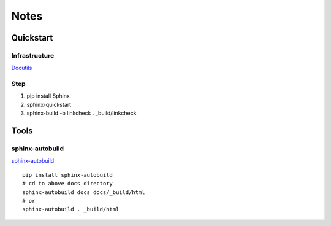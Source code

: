 Notes
#################################################

Quickstart
****************************************

Infrastructure
========================================

`Docutils <https://docutils.sourceforge.io/docs/ref/rst/directives.html#include>`_

Step
========================================

#. pip install Sphinx
#. sphinx-quickstart
#. sphinx-build -b linkcheck . _build/linkcheck

Tools
****************************************

sphinx-autobuild
========================================

`sphinx-autobuild <https://github.com/executablebooks/sphinx-autobuild>`_

::

    pip install sphinx-autobuild
    # cd to above docs directory
    sphinx-autobuild docs docs/_build/html
    # or
    sphinx-autobuild . _build/html